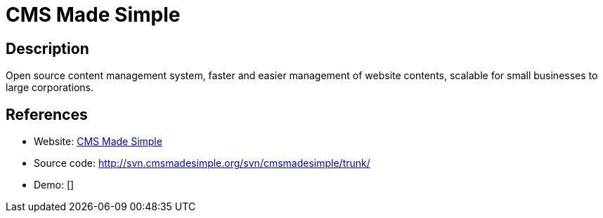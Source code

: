 = CMS Made Simple

:Name:          CMS Made Simple
:Language:      CMS Made Simple
:License:       GPL-1.0
:Topic:         Content Management Systems (CMS)
:Category:      
:Subcategory:   

// END-OF-HEADER. DO NOT MODIFY OR DELETE THIS LINE

== Description

Open source content management system, faster and easier management of website contents, scalable for small businesses to large corporations.

== References

* Website: http://www.cmsmadesimple.org/[CMS Made Simple]
* Source code: http://svn.cmsmadesimple.org/svn/cmsmadesimple/trunk/[http://svn.cmsmadesimple.org/svn/cmsmadesimple/trunk/]
* Demo: []
